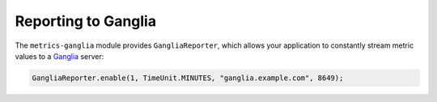 .. _manual-ganglia:

####################
Reporting to Ganglia
####################

The ``metrics-ganglia`` module provides ``GangliaReporter``, which allows your application to
constantly stream metric values to a Ganglia_ server:

.. _Ganglia: http://ganglia.sourceforge.net/

.. code-block:: java

    GangliaReporter.enable(1, TimeUnit.MINUTES, "ganglia.example.com", 8649);
